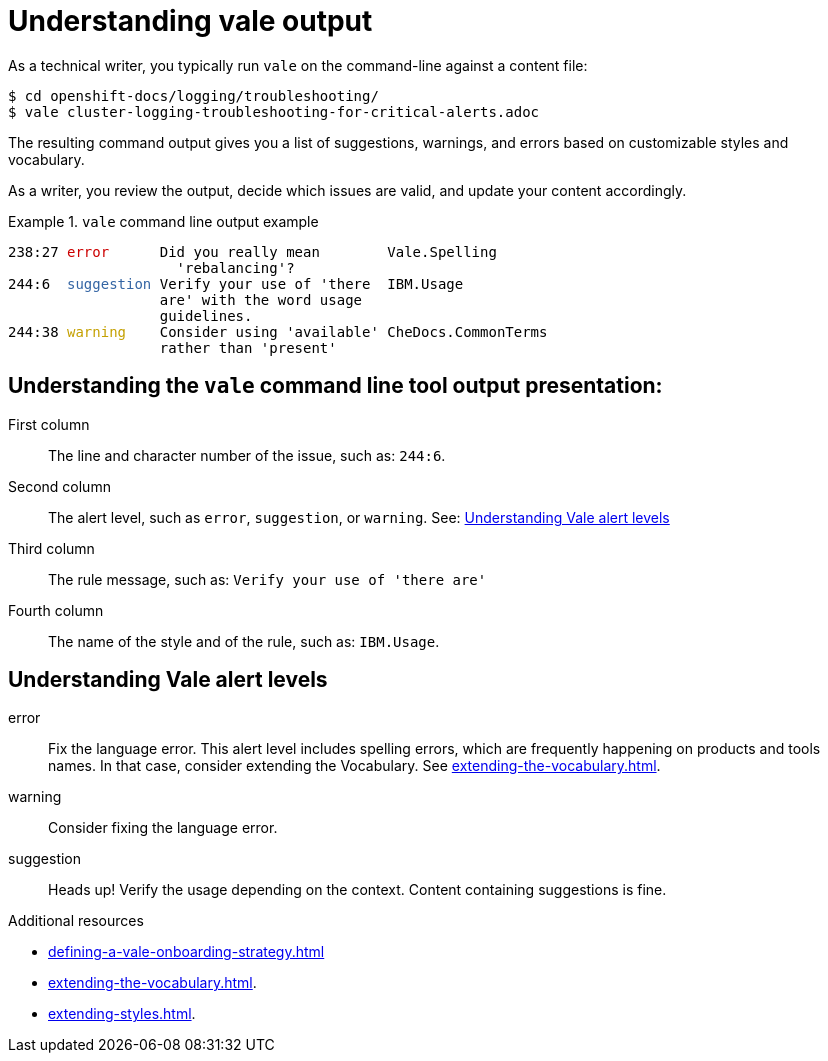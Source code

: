 :_module-type: CONCEPT

[id="con_understanding-vale-output_{context}"]
= Understanding vale output

As a technical writer, you typically run `vale` on the command-line against a content file:

----
$ cd openshift-docs/logging/troubleshooting/
$ vale cluster-logging-troubleshooting-for-critical-alerts.adoc
----

The resulting command output gives you a list of suggestions, warnings, and errors based on customizable styles and vocabulary.

As a writer, you review the output, decide which issues are valid, and update your content accordingly.

.`vale` command line output example
====
++++
<pre>
238:27 <font color="#CC0000">error</font>      Did you really mean        Vale.Spelling       
                    &apos;rebalancing&apos;?                                      
244:6  <font color="#3465A4">suggestion</font> Verify your use of &apos;there  IBM.Usage           
                  are&apos; with the word usage                            
                  guidelines.                                         
244:38 <font color="#C4A000">warning</font>    Consider using &apos;available&apos; CheDocs.CommonTerms
                  rather than &apos;present&apos;
</pre>
++++
====

== Understanding the `vale` command line tool output presentation:

First column::
The line and character number of the issue, such as: `244:6`.

Second column:: 
The alert level, such as `error`, `suggestion`, or `warning`. See: xref:#understanding-vale-alert-levels_{context}[Understanding Vale alert levels]

Third column:: 
The rule message, such as: `Verify your use of 'there are'`

Fourth column::
The name of the style and of the rule, such as: `IBM.Usage`.

[id="understanding-vale-alert-levels_{context}"]
== Understanding Vale alert levels

error::
Fix the language error. This alert level includes spelling errors, which are frequently happening on products and tools names. In that case, consider extending the Vocabulary. See xref:extending-the-vocabulary.adoc[].

warning::
Consider fixing the language error.

suggestion::
Heads up! Verify the usage depending on the context. Content containing suggestions is fine.

.Additional resources

* xref:defining-a-vale-onboarding-strategy.adoc[]
* xref:extending-the-vocabulary.adoc[].
* xref:extending-styles.adoc[].


